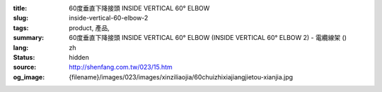 :title: 60度垂直下降接頭 INSIDE VERTICAL 60° ELBOW
:slug: inside-vertical-60-elbow-2
:tags: product, 產品, 
:summary: 60度垂直下降接頭 INSIDE VERTICAL 60° ELBOW (INSIDE VERTICAL 60° ELBOW 2) - 電纜線架 ()
:lang: zh
:status: hidden
:source: http://shenfang.com.tw/023/15.htm
:og_image: {filename}/images/023/images/xinziliaojia/60chuizhixiajiangjietou-xianjia.jpg
